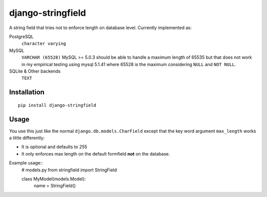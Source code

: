 
django-stringfield
==================

A string field that tries not to enforce length on database level. Currently
implemented as:

PostgreSQL
    ``character varying``

MySQL
    ``VARCHAR (65528)``
    MySQL >= 5.0.3 should be able to handle a maximum length of 65535 but that
    does not work in my empirical testing using mysql 5.1.41 where 65528 is the
    maximum considering ``NULL`` and ``NOT NULL``.

SQLite & Other backends
    ``TEXT``


Installation
------------
::

    pip install django-stringfield


Usage
-----
You use this just like the normal ``django.db.models.CharField`` except that the
key word argument ``max_length`` works a little differently:

* It is optional and defaults to 255
* It only enforces max length on the default formfield **not** on the database.

Example usage::
    # models.py
    from stringfield import StringField

    class MyModel(models.Model):
        name = StringField()


